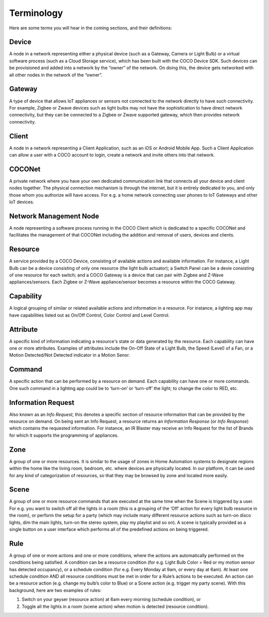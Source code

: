.. sectionauthor:: Manav

.. _terminology_aiot:

Terminology
===========

Here are some terms you will hear in the coming sections, and their definitions:

Device
******
A node in a network representing either a physical device (such as a Gateway, Camera or Light Bulb) or a virtual software process (such as a Cloud Storage service), which has been built with the COCO Device SDK. Such devices can be provisioned and added into a network by the “owner” of the network. On doing this, the device gets networked with all other nodes in the network of the “owner”.

Gateway
*******
A type of device that allows IoT appliances or sensors not connected to the network directly to have such connectivity. For example, Zigbee or Zwave devices such as light bulbs may not have the sophistication to have direct network connectivity, but they can be connected to a Zigbee or Zwave supported gateway, which then provides network connectivity.

Client
******
A node in a network representing a Client Application, such as an iOS or Android Mobile App. Such a Client Application can allow a user with a COCO account to login, create a network and invite others into that network.

COCONet
*******
A private network where you have your own dedicated communication link that connects all your device and client nodes together. The physical connection mechanism is through the internet, but it is entirely dedicated to you, and only those whom you authorize will have access. For e.g. a home network connecting user phones to IoT Gateways and other IoT devices.

Network Management Node
***********************
A node representing a software process running in the COCO Client which is dedicated to a specific COCONet and facilitates the management of that COCONet including the addition and removal of users, devices and clients.

Resource
********
A service provided by a COCO Device, consisting of available actions and available information. For instance, a Light Bulb can be a device consisting of only one resource (the light bulb actuator); a Switch Panel can be a devie consisting of one resource for each switch; and a COCO Gateway is a device that can pair with Zigbee and Z-Wave appliances/sensors. Each Zigbee or Z-Wave appliance/sensor becomes a resource within the COCO Gateway.

Capability
**********
A logical grouping of similar or related available actions and information in a resource. For instance, a lighting app may have capabilities listed out as On/Off Control, Color Control and Level Control.

Attribute
*********
A specific kind of information indicating a resource's state or data generated by the resource. Each capability can have one or more attributes. Examples of attributes include the On-Off State of a Light Bulb, the Speed (Level) of a Fan, or a Motion Detected/Not Detected indicator in a Motion Senor.

Command
*******
A specific action that can be performed by a resource on demand. Each capability can have one or more commands. One such command in a lighting app could be to ‘turn-on’ or ‘turn-off’ the light; to change the color to RED, etc.

Information Request
*******************
Also known as an *Info Request*, this denotes a specific section of resource information that can be provided by the resource on demand. On being sent an Info Request, a resource returns an *Information Response* (or *Info Response*) which contains the requested information. For instance, an IR Blaster may receive an Info Request for the list of Brands for which it supports the programming of appliances.

Zone
****
A group of one or more resources. It is similar to the usage of zones in Home Automation systems to designate regions within the home like the living room, bedroom, etc. where devices are physically located. In our platform, it can be used for any kind of categorization of resources, so that they may be browsed by zone and located more easily.

Scene
*****
A group of one or more resource commands that are executed at the same time when the Scene is triggered by a user. For e.g. you want to switch off all the lights in a room (this is a grouping of the ‘Off’ action for every light bulb resource in the room), or perform the setup for a party (which may include many different resource actions such as turn-on disco lights, dim the main lights, turn-on the stereo system, play my playlist and so on). A scene is typically provided as a single button on a user interface which performs all of the predefined actions on being triggered.

Rule
****
A group of one or more actions and one or more conditions, where the actions are automatically performed on the conditions being satisfied. A condition can be a resource condition (for e.g. Light Bulb Color = Red or my motion sensor has detected occupancy), or a schedule condition (for e.g. Every Monday at 9am, or every day at 6am). At least one schedule condition AND all resource conditions must be met in order for a Rule’s actions to be executed. An action can be a resource action (e.g. change my bulb’s color to Blue) or a Scene action (e.g. trigger my party scene). With this background, here are two examples of rules:

#. Switch on your geyser (resource action) at 6am every morning (schedule condition), or
#. Toggle all the lights in a room (scene action) when motion is detected (resource condition).
